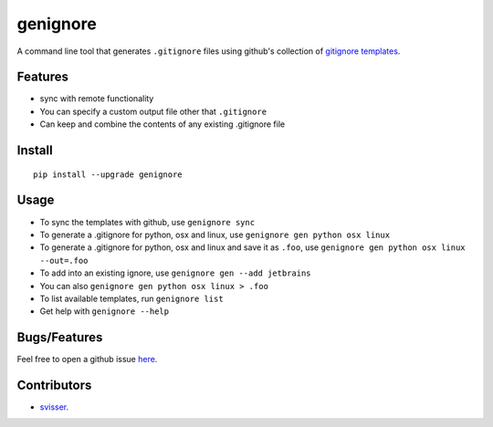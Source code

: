 ===========
genignore
===========

A command line tool that generates ``.gitignore`` files using github's collection 
of `gitignore templates <https://github.com/github/gitignore>`_.

Features
========

* sync with remote functionality
* You can specify a custom output file other that ``.gitignore``
* Can keep and combine the contents of any existing .gitignore file


Install
=========

::

    pip install --upgrade genignore
  
Usage
=========

* To sync the templates with github, use ``genignore sync``
* To generate a .gitignore for python, osx and linux, use ``genignore gen python osx linux``
* To generate a .gitignore for python, osx and linux and save it as ``.foo``, use ``genignore gen python osx linux --out=.foo``
* To add into an existing ignore, use ``genignore gen --add jetbrains``
* You can also ``genignore gen python osx linux > .foo``
* To list available templates, run ``genignore list``
* Get help with ``genignore --help``

  
Bugs/Features
=============

Feel free to open a github issue `here <https://github.com/pgk/genignore/issues>`_.


Contributors
============

* `svisser <https://github.com/svisser>`_.
